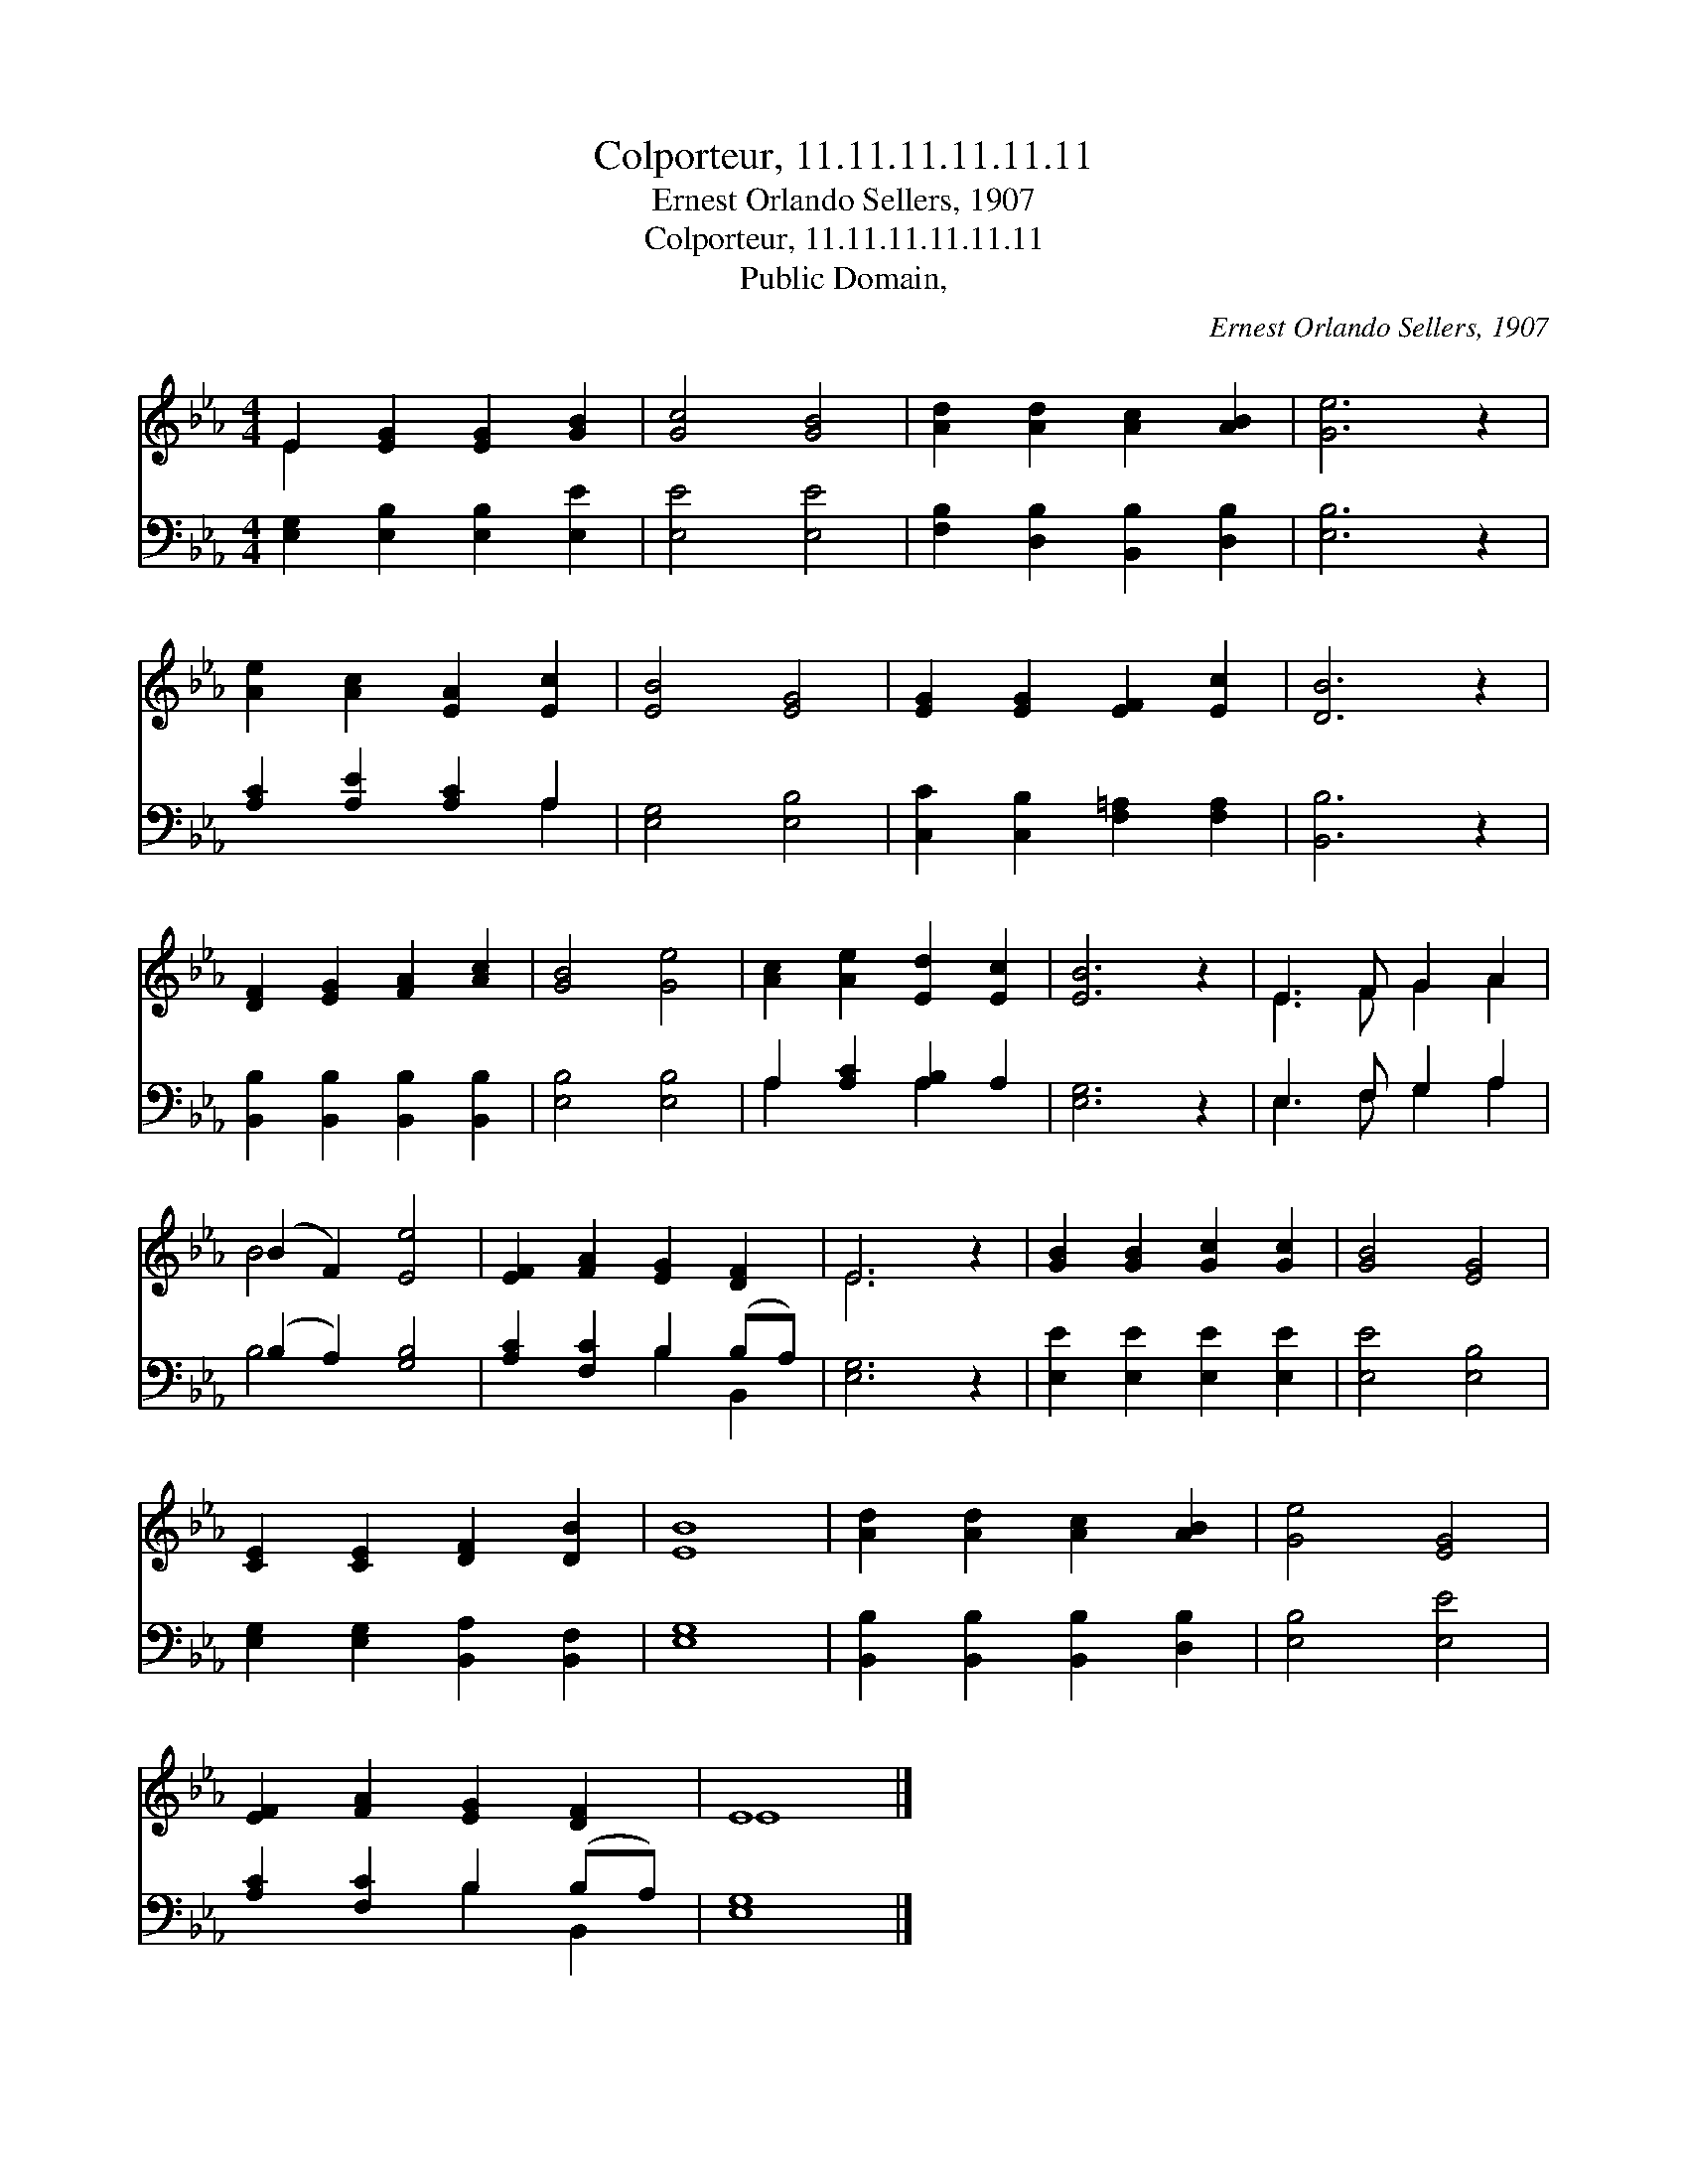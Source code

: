 X:1
T:Colporteur, 11.11.11.11.11.11
T:Ernest Orlando Sellers, 1907
T:Colporteur, 11.11.11.11.11.11
T:Public Domain, 
C:Ernest Orlando Sellers, 1907
Z:Public Domain,
%%score ( 1 2 ) ( 3 4 )
L:1/8
M:4/4
K:Eb
V:1 treble 
V:2 treble 
V:3 bass 
V:4 bass 
V:1
 E2 [EG]2 [EG]2 [GB]2 | [Gc]4 [GB]4 | [Ad]2 [Ad]2 [Ac]2 [AB]2 | [Ge]6 z2 | %4
 [Ae]2 [Ac]2 [EA]2 [Ec]2 | [EB]4 [EG]4 | [EG]2 [EG]2 [EF]2 [Ec]2 | [DB]6 z2 | %8
 [DF]2 [EG]2 [FA]2 [Ac]2 | [GB]4 [Ge]4 | [Ac]2 [Ae]2 [Ed]2 [Ec]2 | [EB]6 z2 | E3 F G2 A2 | %13
 (B2 F2) [Ee]4 | [EF]2 [FA]2 [EG]2 [DF]2 | E6 z2 | [GB]2 [GB]2 [Gc]2 [Gc]2 | [GB]4 [EG]4 | %18
 [CE]2 [CE]2 [DF]2 [DB]2 | [EB]8 | [Ad]2 [Ad]2 [Ac]2 [AB]2 | [Ge]4 [EG]4 | %22
 [EF]2 [FA]2 [EG]2 [DF]2 | E8 |] %24
V:2
 E2 x6 | x8 | x8 | x8 | x8 | x8 | x8 | x8 | x8 | x8 | x8 | x8 | E3 F G2 A2 | B4 x4 | x8 | E6 x2 | %16
 x8 | x8 | x8 | x8 | x8 | x8 | x8 | E8 |] %24
V:3
 [E,G,]2 [E,B,]2 [E,B,]2 [E,E]2 | [E,E]4 [E,E]4 | [F,B,]2 [D,B,]2 [B,,B,]2 [D,B,]2 | [E,B,]6 z2 | %4
 [A,C]2 [A,E]2 [A,C]2 A,2 | [E,G,]4 [E,B,]4 | [C,C]2 [C,B,]2 [F,=A,]2 [F,A,]2 | [B,,B,]6 z2 | %8
 [B,,B,]2 [B,,B,]2 [B,,B,]2 [B,,B,]2 | [E,B,]4 [E,B,]4 | A,2 [A,C]2 [A,B,]2 A,2 | [E,G,]6 z2 | %12
 E,3 F, G,2 A,2 | (B,2 A,2) [G,B,]4 | [A,C]2 [F,C]2 B,2 (B,A,) | [E,G,]6 z2 | %16
 [E,E]2 [E,E]2 [E,E]2 [E,E]2 | [E,E]4 [E,B,]4 | [E,G,]2 [E,G,]2 [B,,A,]2 [B,,F,]2 | [E,G,]8 | %20
 [B,,B,]2 [B,,B,]2 [B,,B,]2 [D,B,]2 | [E,B,]4 [E,E]4 | [A,C]2 [F,C]2 B,2 (B,A,) | [E,G,]8 |] %24
V:4
 x8 | x8 | x8 | x8 | x6 A,2 | x8 | x8 | x8 | x8 | x8 | A,2 x2 A,2 x2 | x8 | E,3 F, G,2 A,2 | %13
 B,4 x4 | x4 B,2 B,,2 | x8 | x8 | x8 | x8 | x8 | x8 | x8 | x4 B,2 B,,2 | x8 |] %24

